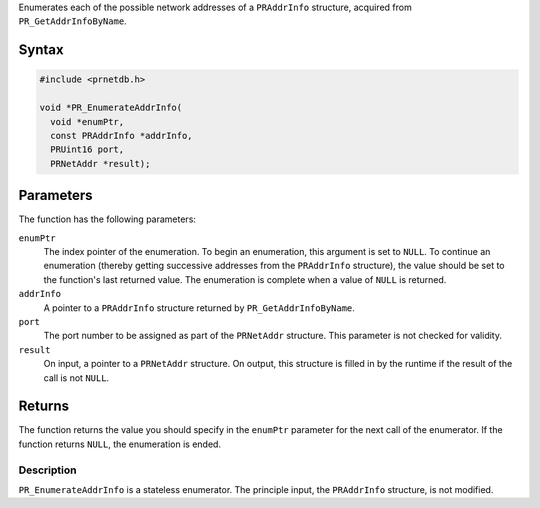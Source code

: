 Enumerates each of the possible network addresses of a ``PRAddrInfo``
structure, acquired from ``PR_GetAddrInfoByName``.

.. _Syntax:

Syntax
~~~~~~

.. code:: eval

   #include <prnetdb.h>

   void *PR_EnumerateAddrInfo(
     void *enumPtr,
     const PRAddrInfo *addrInfo,
     PRUint16 port,
     PRNetAddr *result);

.. _Parameters:

Parameters
~~~~~~~~~~

The function has the following parameters:

``enumPtr``
   The index pointer of the enumeration. To begin an enumeration, this
   argument is set to ``NULL``. To continue an enumeration (thereby
   getting successive addresses from the ``PRAddrInfo`` structure), the
   value should be set to the function's last returned value. The
   enumeration is complete when a value of ``NULL`` is returned.
``addrInfo``
   A pointer to a ``PRAddrInfo`` structure returned by
   ``PR_GetAddrInfoByName``.
``port``
   The port number to be assigned as part of the ``PRNetAddr``
   structure. This parameter is not checked for validity.
``result``
   On input, a pointer to a ``PRNetAddr`` structure. On output, this
   structure is filled in by the runtime if the result of the call is
   not ``NULL``.

.. _Returns:

Returns
~~~~~~~

The function returns the value you should specify in the ``enumPtr``
parameter for the next call of the enumerator. If the function returns
``NULL``, the enumeration is ended.

.. _Description:

Description
-----------

``PR_EnumerateAddrInfo`` is a stateless enumerator. The principle input,
the ``PRAddrInfo`` structure, is not modified.
